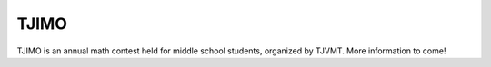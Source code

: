 TJIMO
##############

TJIMO is an annual math contest held for middle school students, organized by TJVMT.  More information to come!
